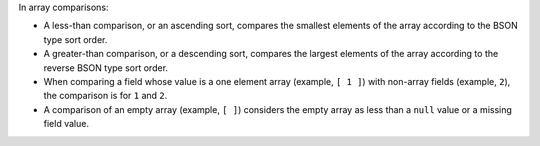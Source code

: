 In array comparisons:

- A less-than comparison, or an ascending sort, compares the smallest
  elements of the array according to the BSON type sort order.

- A greater-than comparison, or a descending sort, compares the largest
  elements of the array according to the reverse BSON type sort order.

- When comparing a field whose value is a one element array (example,
  ``[ 1 ]``) with non-array fields (example, ``2``), the comparison is
  for ``1`` and ``2``.

- A comparison of an empty array (example, ``[ ]``) considers the empty
  array as less than a ``null`` value or a missing field value.
